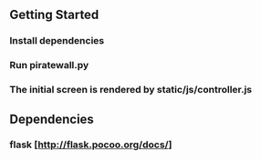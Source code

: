 ** Getting Started
*** Install dependencies
*** Run piratewall.py
*** The initial screen is rendered by static/js/controller.js
** Dependencies
*** flask [http://flask.pocoo.org/docs/]
